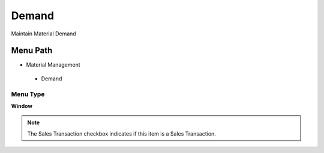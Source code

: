 
.. _functional-guide/menu/demand:

======
Demand
======

Maintain Material Demand

Menu Path
=========


* Material Management

 * Demand

Menu Type
---------
\ **Window**\ 

.. note::
    The Sales Transaction checkbox indicates if this item is a Sales Transaction.


.. seealso::
    :ref:`functional-guidewindow-demand`
